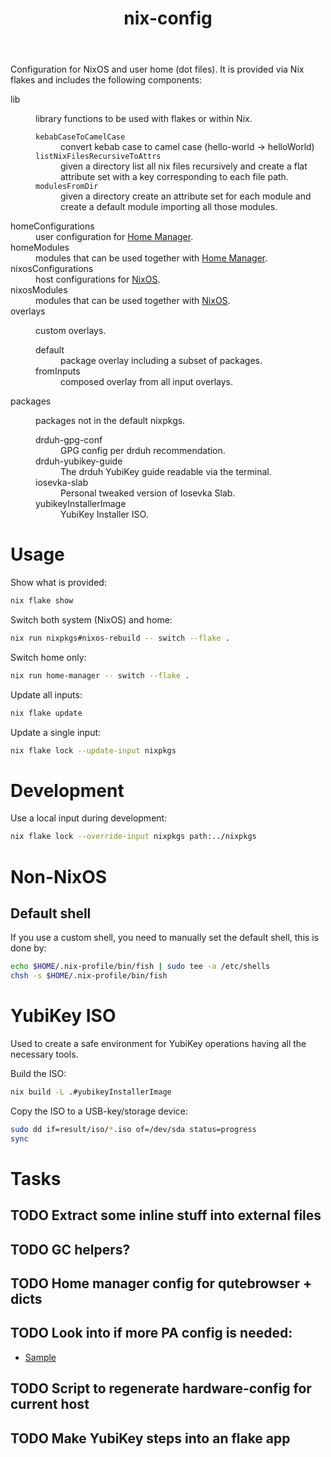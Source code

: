 #+TITLE: nix-config
Configuration for NixOS and user home (dot files). It is provided via Nix flakes and includes the following components:

- lib :: library functions to be used with flakes or within Nix.
  - ~kebabCaseToCamelCase~ :: convert kebab case to camel case (hello-world -> helloWorld)
  - ~listNixFilesRecursiveToAttrs~ :: given a directory list all nix files recursively and create a flat attribute set with a key corresponding to each file path.
  - ~modulesFromDir~ :: given a directory create an attribute set for each module and create a default module importing all those modules.
- homeConfigurations :: user configuration for [[https://github.com/nix-community/home-manager][Home Manager]].
- homeModules :: modules that can be used together with [[https://github.com/nix-community/home-manager][Home Manager]].
- nixosConfigurations :: host configurations for [[https://github.com/NixOS/nixpkgs][NixOS]].
- nixosModules :: modules that can be used together with [[https://github.com/NixOS/nixpkgs][NixOS]].
- overlays :: custom overlays.
  - default :: package overlay including a subset of packages.
  - fromInputs :: composed overlay from all input overlays.
- packages :: packages not in the default nixpkgs.
  - drduh-gpg-conf :: GPG config per drduh recommendation.
  - drduh-yubikey-guide :: The drduh YubiKey guide readable via the terminal.
  - iosevka-slab :: Personal tweaked version of Iosevka Slab.
  - yubikeyInstallerImage :: YubiKey Installer ISO.

* Usage
Show what is provided:
#+BEGIN_SRC sh
nix flake show
#+END_SRC

Switch both system (NixOS) and home:
#+BEGIN_SRC sh
nix run nixpkgs#nixos-rebuild -- switch --flake .
#+end_src

Switch home only:
#+BEGIN_SRC sh
nix run home-manager -- switch --flake .
#+end_src

Update all inputs:
#+BEGIN_SRC sh
nix flake update
#+end_src

Update a single input:
#+BEGIN_SRC sh
nix flake lock --update-input nixpkgs
#+end_src

* Development
Use a local input during development:
#+begin_src sh
nix flake lock --override-input nixpkgs path:../nixpkgs
#+end_src

* Non-NixOS
** Default shell
If you use a custom shell, you need to manually set the default shell, this is done by:
#+BEGIN_SRC sh
echo $HOME/.nix-profile/bin/fish | sudo tee -a /etc/shells
chsh -s $HOME/.nix-profile/bin/fish
#+END_SRC

* YubiKey ISO
Used to create a safe environment for YubiKey operations having all the necessary tools.

Build the ISO:
#+begin_src sh
nix build -L .#yubikeyInstallerImage
#+end_src

Copy the ISO to a USB-key/storage device:
#+begin_src sh
sudo dd if=result/iso/*.iso of=/dev/sda status=progress
sync
#+end_src

* Tasks
** TODO Extract some inline stuff into external files
** TODO GC helpers?
** TODO Home manager config for qutebrowser + dicts
** TODO Look into if more PA config is needed:
- [[https://github.com/dejanr/dotfiles/blob/ef9c27cf93a17e0af4bdf5cc378d2808b5326afa/nix/config/nixpkgs/roles/multimedia.nix#L35][Sample]]
** TODO Script to regenerate hardware-config for current host
** TODO Make YubiKey steps into an flake app
